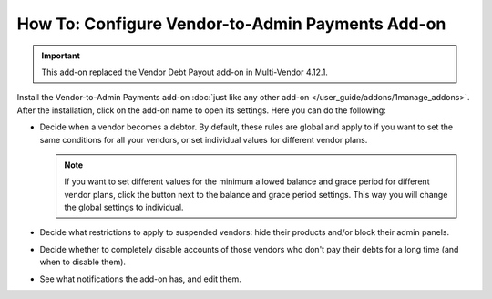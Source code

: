 ************************************************* 
How To: Configure Vendor-to-Admin Payments Add-on
*************************************************

.. important::

    This add-on replaced the Vendor Debt Payout add-on in Multi-Vendor 4.12.1.

Install the Vendor-to-Admin Payments add-on :doc:`just like any other add-on </user_guide/addons/1manage_addons>`. After the installation, click on the add-on name to open its settings. Here you can do the following:

* Decide when a vendor becomes a debtor. By default, these rules are global and apply to if you want to set the same conditions for all your vendors, or set individual values for different vendor plans.

  .. note::

      If you want to set different values for the minimum allowed balance and grace period for different vendor plans, click the button next to the balance and grace period settings. This way you will change the global settings to individual.

* Decide what restrictions to apply to suspended vendors: hide their products and/or block their admin panels.

* Decide whether to completely disable accounts of those vendors who don't pay their debts for a long time (and when to disable them).

* See what notifications the add-on has, and edit them.

  .. image:: img/vendor_to_admin_payments_settings.png
      :align: center
      :alt: Add-on settings
      
.. meta::
   :description: The settings of the "Vendor-to-Admin Payments" add-on in Multi-Vendor ecommerce solution.